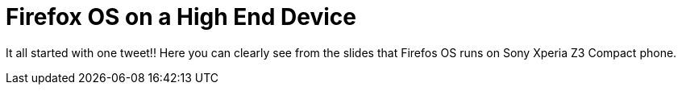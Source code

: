 Firefox OS on a High End Device
===============================

It all started with one tweet!! Here you can clearly see from the slides that Firefos OS runs on Sony Xperia Z3 Compact phone. 